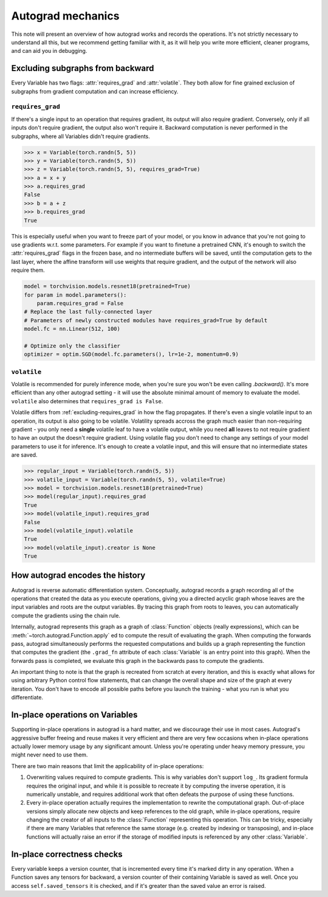 Autograd mechanics
==================

This note will present an overview of how autograd works and records the
operations. It's not strictly necessary to understand all this, but we recommend
getting familiar with it, as it will help you write more efficient, cleaner
programs, and can aid you in debugging.

.. _excluding-subgraphs:

Excluding subgraphs from backward
^^^^^^^^^^^^^^^^^^^^^^^^^^^^^^^^^

Every Variable has two flags: :attr:`requires_grad` and :attr:`volatile`.
They both allow for fine grained exclusion of subgraphs from gradient
computation and can increase efficiency.

.. _excluding-requires_grad:

``requires_grad``
~~~~~~~~~~~~~~~~~

If there's a single input to an operation that requires gradient, its output
will also require gradient. Conversely, only if all inputs don't require
gradient, the output also won't require it. Backward computation is never
performed in the subgraphs, where all Variables didn't require gradients.

.. code::

    >>> x = Variable(torch.randn(5, 5))
    >>> y = Variable(torch.randn(5, 5))
    >>> z = Variable(torch.randn(5, 5), requires_grad=True)
    >>> a = x + y
    >>> a.requires_grad
    False
    >>> b = a + z
    >>> b.requires_grad
    True

This is especially useful when you want to freeze part of your model, or you
know in advance that you're not going to use gradients w.r.t. some parameters.
For example if you want to finetune a pretrained CNN, it's enough to switch the
:attr:`requires_grad` flags in the frozen base, and no intermediate buffers will
be saved, until the computation gets to the last layer, where the affine
transform will use weights that require gradient, and the output of the network
will also require them.

.. code::

    model = torchvision.models.resnet18(pretrained=True)
    for param in model.parameters():
        param.requires_grad = False
    # Replace the last fully-connected layer
    # Parameters of newly constructed modules have requires_grad=True by default
    model.fc = nn.Linear(512, 100)

    # Optimize only the classifier
    optimizer = optim.SGD(model.fc.parameters(), lr=1e-2, momentum=0.9)

``volatile``
~~~~~~~~~~~~

Volatile is recommended for purely inference mode, when you're sure you won't
be even calling `.backward()`. It's more efficient than any other autograd
setting - it will use the absolute minimal amount of memory to evaluate the
model. ``volatile`` also determines that ``requires_grad is False``.

Volatile differs from :ref:`excluding-requires_grad` in how the flag propagates.
If there's even a single volatile input to an operation, its output is also
going to be volatile. Volatility spreads accross the graph much easier than
non-requiring gradient - you only need a **single** volatile leaf to have a
volatile output, while you need **all** leaves to not require gradient to
have an output the doesn't require gradient. Using volatile flag you don't
need to change any settings of your model parameters to use it for
inference. It's enough to create a volatile input, and this will ensure that
no intermediate states are saved.

.. code::

    >>> regular_input = Variable(torch.randn(5, 5))
    >>> volatile_input = Variable(torch.randn(5, 5), volatile=True)
    >>> model = torchvision.models.resnet18(pretrained=True)
    >>> model(regular_input).requires_grad
    True
    >>> model(volatile_input).requires_grad
    False
    >>> model(volatile_input).volatile
    True
    >>> model(volatile_input).creator is None
    True

How autograd encodes the history
^^^^^^^^^^^^^^^^^^^^^^^^^^^^^^^^

Autograd is reverse automatic differentiation system.  Conceptually,
autograd records a graph recording all of the operations that created
the data as you execute operations, giving you a directed acyclic graph
whose leaves are the input variables and roots are the output variables.
By tracing this graph from roots to leaves, you can automatically
compute the gradients using the chain rule.

Internally, autograd represents this graph as a graph of
:class:`Function` objects (really expressions), which can be
:meth:`~torch.autograd.Function.apply` ed to compute the result of
evaluating the graph.  When computing the forwards pass, autograd
simultaneously performs the requested computations and builds up a graph
representing the function that computes the gradient (the ``.grad_fn``
attribute of each :class:`Variable` is an entry point into this graph).
When the forwards pass is completed, we evaluate this graph in the
backwards pass to compute the gradients.

An important thing to note is that the graph is recreated from scratch at every
iteration, and this is exactly what allows for using arbitrary Python control
flow statements, that can change the overall shape and size of the graph at
every iteration. You don't have to encode all possible paths before you
launch the training - what you run is what you differentiate.

In-place operations on Variables
^^^^^^^^^^^^^^^^^^^^^^^^^^^^^^^^

Supporting in-place operations in autograd is a hard matter, and we discourage
their use in most cases. Autograd's aggressive buffer freeing and reuse makes
it very efficient and there are very few occasions when in-place operations
actually lower memory usage by any significant amount. Unless you're operating
under heavy memory pressure, you might never need to use them.

There are two main reasons that limit the applicability of in-place operations:

1. Overwriting values required to compute gradients. This is why variables don't
   support ``log_``. Its gradient formula requires the original input, and while
   it is possible to recreate it by computing the inverse operation, it is
   numerically unstable, and requires additional work that often defeats the
   purpose of using these functions.

2. Every in-place operation actually requires the implementation to rewrite the
   computational graph. Out-of-place versions simply allocate new objects and
   keep references to the old graph, while in-place operations, require
   changing the creator of all inputs to the :class:`Function` representing
   this operation. This can be tricky, especially if there are many Variables
   that reference the same storage (e.g. created by indexing or transposing),
   and in-place functions will actually raise an error if the storage of
   modified inputs is referenced by any other :class:`Variable`.

In-place correctness checks
^^^^^^^^^^^^^^^^^^^^^^^^^^^

Every variable keeps a version counter, that is incremented every time it's
marked dirty in any operation. When a Function saves any tensors for backward,
a version counter of their containing Variable is saved as well. Once you access
``self.saved_tensors`` it is checked, and if it's greater than the saved value
an error is raised.
